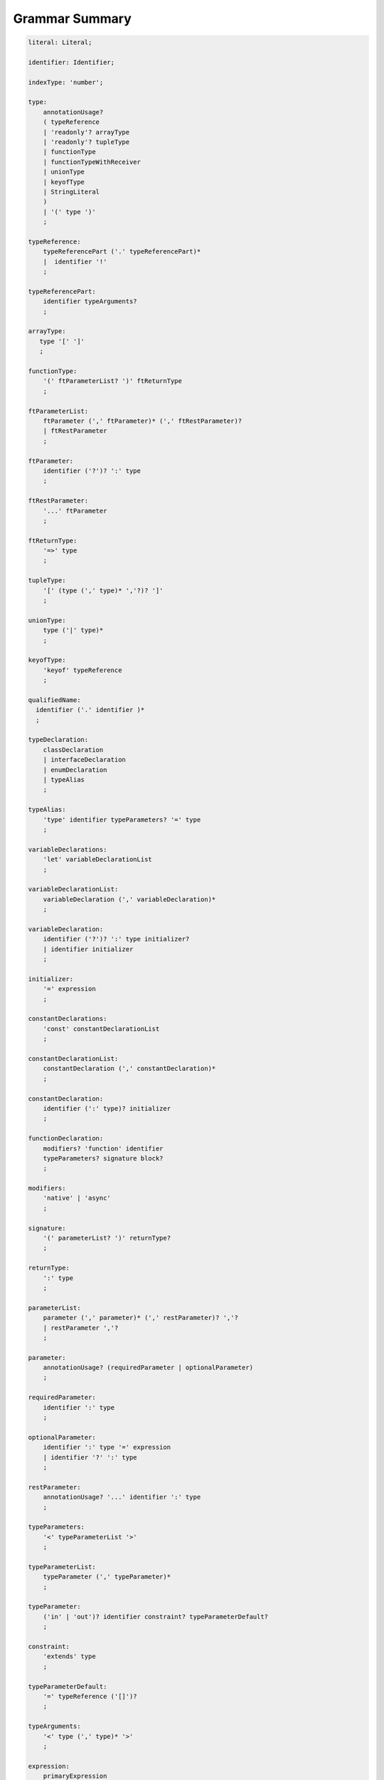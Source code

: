 ..
    Copyright (c) 2021-2025 Huawei Device Co., Ltd.
    Licensed under the Apache License, Version 2.0 (the "License");
    you may not use this file except in compliance with the License.
    You may obtain a copy of the License at
    http://www.apache.org/licenses/LICENSE-2.0
    Unless required by applicable law or agreed to in writing, software
    distributed under the License is distributed on an "AS IS" BASIS,
    WITHOUT WARRANTIES OR CONDITIONS OF ANY KIND, either express or implied.
    See the License for the specific language governing permissions and
    limitations under the License.

.. _Grammar Summary:

Grammar Summary
###############

.. code-block:: abnf

    literal: Literal;

    identifier: Identifier;

    indexType: 'number';

    type:
        annotationUsage?
        ( typeReference
        | 'readonly'? arrayType
        | 'readonly'? tupleType
        | functionType
        | functionTypeWithReceiver
        | unionType
        | keyofType
        | StringLiteral
        )
        | '(' type ')'
        ;

    typeReference:
        typeReferencePart ('.' typeReferencePart)*
        |  identifier '!'
        ;

    typeReferencePart:
        identifier typeArguments?
        ;

    arrayType:
       type '[' ']'
       ;

    functionType:
        '(' ftParameterList? ')' ftReturnType
        ;

    ftParameterList:
        ftParameter (',' ftParameter)* (',' ftRestParameter)?
        | ftRestParameter
        ;

    ftParameter:
        identifier ('?')? ':' type
        ;

    ftRestParameter:
        '...' ftParameter
        ;

    ftReturnType:
        '=>' type
        ;

    tupleType:
        '[' (type (',' type)* ','?)? ']'
        ;

    unionType:
        type ('|' type)*
        ;

    keyofType:
        'keyof' typeReference
        ;

    qualifiedName:
      identifier ('.' identifier )*
      ;

    typeDeclaration:
        classDeclaration
        | interfaceDeclaration
        | enumDeclaration
        | typeAlias
        ;

    typeAlias:
        'type' identifier typeParameters? '=' type
        ;

    variableDeclarations:
        'let' variableDeclarationList
        ;

    variableDeclarationList:
        variableDeclaration (',' variableDeclaration)*
        ;

    variableDeclaration:
        identifier ('?')? ':' type initializer?
        | identifier initializer
        ;

    initializer:
        '=' expression
        ;

    constantDeclarations:
        'const' constantDeclarationList
        ;

    constantDeclarationList:
        constantDeclaration (',' constantDeclaration)*
        ;

    constantDeclaration:
        identifier (':' type)? initializer
        ;

    functionDeclaration:
        modifiers? 'function' identifier
        typeParameters? signature block?
        ;

    modifiers:
        'native' | 'async'
        ;

    signature:
        '(' parameterList? ')' returnType?
        ;

    returnType:
        ':' type
        ;

    parameterList:
        parameter (',' parameter)* (',' restParameter)? ','?
        | restParameter ','?
        ;

    parameter:
        annotationUsage? (requiredParameter | optionalParameter)
        ;

    requiredParameter:
        identifier ':' type
        ;

    optionalParameter:
        identifier ':' type '=' expression
        | identifier '?' ':' type
        ;

    restParameter:
        annotationUsage? '...' identifier ':' type
        ;

    typeParameters:
        '<' typeParameterList '>'
        ;

    typeParameterList:
        typeParameter (',' typeParameter)*
        ;

    typeParameter:
        ('in' | 'out')? identifier constraint? typeParameterDefault?
        ;

    constraint:
        'extends' type
        ;

    typeParameterDefault:
        '=' typeReference ('[]')?
        ;

    typeArguments:
        '<' type (',' type)* '>'
        ;

    expression:
        primaryExpression
        | castExpression
        | instanceOfExpression
        | typeOfExpression
        | nullishCoalescingExpression
        | spreadExpression
        | unaryExpression
        | binaryExpression
        | assignmentExpression
        | conditionalExpression
        | stringInterpolation
        | lambdaExpression
        | lambdaExpressionWithReceiver
        | launchExpression
        | awaitExpression
        ;

    primaryExpression:
        literal
        | namedReference
        | arrayLiteral
        | objectLiteral
        | recordLiteral
        | thisExpression
        | parenthesizedExpression
        | methodCallExpression
        | fieldAccessExpression
        | indexingExpression
        | functionCallExpression
        | newExpression
        | ensureNotNullishExpression
        ;

    binaryExpression:
        multiplicativeExpression
        | additiveExpression
        | shiftExpression
        | relationalExpression
        | equalityExpression
        | bitwiseAndLogicalExpression
        | conditionalAndExpression
        | conditionalOrExpression
        ;

    objectReference:
        typeReference
        | 'super'
        | primaryExpression
        ;

    arguments:
        '(' argumentSequence? ')'
        ;

    argumentSequence:
        restArgument
        | expression (',' expression)* (',' restArgument)? ','?
        ;

    restArgument:
        '...'? expression
        ;

    namedReference:
      qualifiedName typeArguments?
      ;

    arrayLiteral:
        '[' expressionSequence? ']'
        ;

    expressionSequence:
        expression (',' expression)* ','?
        ;

    objectLiteral:
       '{' valueSequence? '}'
       ;

    valueSequence:
       nameValue (',' nameValue)* ','?
       ;

    nameValue:
       identifier ':' expression
       ;

    recordLiteral:
       '{' keyValueSequence? '}'
       ;

    keyValueSequence:
       keyValue (',' keyValue)* ','?
       ;

    keyValue:
       expression ':' expression
       ;

    spreadExpression:
        '...' expression
        ;

    parenthesizedExpression:
        '(' expression ')'
        ;

    thisExpression:
        'this'
        ;

    fieldAccessExpression:
        objectReference ('.' | '?.') identifier
        ;

    methodCallExpression:
        objectReference ('.' | '?.') identifier typeArguments? arguments block?
        ;

    functionCallExpression:
        expression ('?.' | typeArguments)? arguments block?
        ;

    indexingExpression:
        expression ('?.')? '[' expression ']'
        ;

    newExpression:
        newClassInstance
        | newArrayInstance
        ;

    newClassInstance:
        'new' typeArguments? typeReference arguments?
        ;

    castExpression:
        expression 'as' type
        ;

    instanceOfExpression:
        expression 'instanceof' type
        ;

    typeOfExpression:
        'typeof' expression
        ;

    ensureNotNullishExpression:
        expression '!'
        ;

    nullishCoalescingExpression:
        expression '??' expression
        ;

    unaryExpression:
        expression '++'
        | expression '--'
        | '++' expression
        | '--' expression
        | '+' expression
        | '-' expression
        | '~' expression
        | '!' expression
        ;

    multiplicativeExpression:
        expression '*' expression
        | expression '/' expression
        | expression '%' expression
        ;

    additiveExpression:
        expression '+' expression
        | expression '-' expression
        ;

    shiftExpression:
        expression '<<' expression
        | expression '>>' expression
        | expression '>>>' expression
        ;

    relationalExpression:
        expression '<' expression
        | expression '>' expression
        | expression '<=' expression
        | expression '>=' expression
        ;

    equalityExpression:
        expression ('==' | '===' | '!=' | '!==') expression
        ;

    bitwiseAndLogicalExpression:
        expression '&' expression
        | expression '^' expression
        | expression '|' expression
        ;

    conditionalAndExpression:
        expression '&&' expression
        ;

    conditionalOrExpression:
        expression '||' expression
        ;

    assignmentExpression:
        lhsExpression assignmentOperator rhsExpression
        ;

    assignmentOperator
        : '='
        | '+='  | '-='  | '*='   | '='  | '%='
        | '<<=' | '>>=' | '>>>='
        | '&='  | '|='  | '^='
        ;

    lhsExpression:
        expression
        ;

    rhsExpression:
        expression
        ;

    conditionalExpression:
        expression '?' expression ':' expression
        ;

    stringInterpolation:
        '`' (BacktickCharacter | embeddedExpression)* '`'
        ;

    embeddedExpression:
        '${' expression '}'
        ;

    lambdaExpression:
        annotationUsage? ('async'|typeParameters)? lambdaSignature '=>' lambdaBody
        ;

    lambdaBody:
        expression | block
        ;

    lambdaSignature:
        '(' lambdaParameterList? ')' returnType?
        | identifier    
        ;

    lambdaParameterList:
        lambdaParameter (',' lambdaParameter)* (',' restParameter)? ','?
        | restParameter ','?
        ;

    lambdaParameter:
        annotationUsage? (lambdaRequiredParameter | lambdaOptionalParameter)    
        ;

    lambdaRequiredParameter:
        identifier (':' type)?
        ;

    lambdaOptionalParameter:
        identifier '?' (':' type)?
        ;

    lambdaRestParameter:
        '...' lambdaRequiredParameter
        ;

    constantExpression:
        expression
        ;

    statement:
        expressionStatement
        | block
        | localDeclaration
        | ifStatement
        | loopStatement
        | breakStatement
        | continueStatement
        | returnStatement
        | switchStatement
        | throwStatement
        | tryStatement
        ;

    expressionStatement:
        expression
        ;

    block:
        '{' statement* '}'
        ;

    localDeclaration:
        annotationUsage?
        ( variableDeclaration
        | constantDeclaration
        | typeDeclaration
        )
        ;

    ifStatement:
        'if' '(' expression ')' thenStatement
        ('else' elseStatement)?
        ;

    thenStatement:
        statement
        ;

    elseStatement:
        statement
        ;

    loopStatement:
        (identifier ':')?
        whileStatement
        | doStatement
        | forStatement
        | forOfStatement
        ;

    whileStatement:
        'while' '(' expression ')' statement
        ;

    doStatement
        : 'do' statement 'while' '(' expression ')'
        ;

    forStatement:
        'for' '(' forInit? ';' expression? ';' forUpdate? ')' statement
        ;

    forInit:
        expressionSequence
        | variableDeclarations
        ;

    forUpdate:
        expressionSequence
        ;

    forOfStatement:
        'for' '(' forVariable 'of' expression ')' statement
        ;

    forVariable:
        identifier | ('let' | 'const') identifier (':' type)?
        ;

    breakStatement:
        'break' identifier?
        ;

    continueStatement:
        'continue' identifier?
        ;

    returnStatement:
        'return' expression?
        ;

    switchStatement:
        (identifier ':')? 'switch' '(' expression ')' switchBlock
        ;

    switchBlock
        : '{' caseClause* defaultClause? caseClause* '}'
        ;

    caseClause
        : 'case' expression ':' statement*
        ;

    defaultClause
        : 'default' ':' statement*
        ;

    throwStatement:
        'throw' expression
        ;

    tryStatement:
          'try' block catchClauses finallyClause?
          ;

    catchClauses:
          typedCatchClause* catchClause?
          ;

    catchClause:
          'catch' '(' identifier ')' block
          ;

    typedCatchClause:
          'catch' '(' identifier ':' typeReference ')' block
          ;

    finallyClause:
          'finally' block
          ;

    classDeclaration:
        classModifier? ('class' | 'struct') identifier typeParameters?
          classExtendsClause? implementsClause? classBody
        ;

    classModifier:
        'abstract' | 'final'
        ;

    classExtendsClause:
        'extends' typeReference
        ;

    implementsClause:
        'implements' interfaceTypeList
        ;

    interfaceTypeList:
        typeReference (',' typeReference)*
        ;

    classBody:
        '{'
           classBodyDeclaration* globalInitializer? classBodyDeclaration*
        '}'
        ;

    classBodyDeclaration:
        annotationUsage?
        accessModifier?
        ( constructorDeclaration
        | classFieldDeclaration
        | classMethodDeclaration
        | classAccessorDeclaration
        )
        ;

    accessModifier:
        'private'
        | 'internal'
        | 'protected'
        | 'public'
        ;

    classFieldDeclaration:
        fieldModifier* variableDeclaration
        ;

    fieldModifier:
        'static' | 'readonly'
        ;

    classMethodDeclaration:
        methodModifier* typeParameters? identifier signature block?
        ;

    methodModifier:
        'abstract'
        | 'static'
        | 'final'
        | 'override'
        | 'native'
        | 'async'
        ;

    classAccessorDeclaration:
        accessorModifier*
        ( 'get' identifier '(' ')' returnType block?
        | 'set' identifier '(' parameter ')' block?
        )
        ;

    accessorModifier:
        'abstract'
        | 'static'
        | 'final'
        | 'override'
        ;

    constructorDeclaration:
        'constructor' parameters throwMark? constructorBody
        ;


    constructorBody:
        '{' statement* '}'
        ;

    interfaceDeclaration:
        'interface' identifier typeParameters?
        interfaceExtendsClause? '{' interfaceMember* '}'
        ;

    interfaceExtendsClause:
        'extends' interfaceTypeList
        ;

    interfaceMember:
        annotationUsage?
        ( interfaceProperty
        | interfaceMethodDeclaration
        )
        ;

    interfaceProperty:
        'readonly'? identifier '?'? ':' type
        | 'get' identifier '(' ')' returnType
        | 'set' identifier '(' parameter ')'
        ;

    interfaceMethodDeclaration:
        identifier signature
        | interfaceDefaultMethodDeclaration
        ;

    enumDeclaration:
        'const'? 'enum' identifier '{' enumConstantList? '}'
        ;

    enumConstantList:
        enumConstant (',' enumConstant)* ','?
        ;

    enumConstant:
        identifier ('=' constantExpression)?
        ;

    compilationUnit:
        separateModuleDeclaration
        | packageDeclaration
        | declarationModule
        ;

    packageDeclaration:
        packageModule+
        ;

    separateModuleDeclaration:
        importDirective* (topDeclaration | topLevelStatements | exportDirective)*
        ;

    importDirective:
        'import'
        (allBinding|selectiveBindings|defaultBinding|typeBinding 'from')?
        importPath
        ;

    allBinding:
        '*' bindingAlias
        ;

    selectiveBindings:
        '{' (nameBinding (',' nameBinding)*)? '}'
        ;

    defaultBinding:
        identifier | ( '{' 'default' 'as' identifier '}' )
        ;

    typeBinding:
        'type' selectiveBindings
        ;

    nameBinding:
        identifier bindingAlias?
        ;

    bindingAlias:
        'as' identifier
        ;

    importPath:
        StringLiteral
        ;

    declarationModule:
        importDirective*
        ( 'export'? ambientDeclaration
        | 'export'? typeAlias
        | selectiveExportDirective
        )*
        ;

    topDeclaration:
        ('export' 'default'?)?
        annotationUsage?
        ( typeDeclaration
        | variableDeclarations
        | constantDeclarations
        | functionDeclaration
        | functionWithReceiverDeclaration
        | accessorWithReceiverDeclaration
        | namespaceDeclaration
        | ambientDeclaration
        )
        ;

    namespaceDeclaration:
        'namespace' qualifiedName '{' topDeclaration* '}'
        ;

    exportDirective:
        selectiveExportDirective
        | singleExportDirective
        | exportTypeDirective
        | reExportDirective
        ;

    selectiveExportDirective:
        'export' selectiveBindings
        ;

    singleExportDirective:
        'export' 
        'default'? identifier |
        'default' expression
        ;

    exportTypeDirective:
        'export' 'type' selectiveBindings
        ;

    reExportDirective:
        'export' ('*' | selectiveBindings) 'from' importPath
        ;

    topLevelStatements:
        statement*
        ;

    ambientDeclaration:
        'declare'
        ( ambientConstantDeclaration
        | ambientFunctionDeclaration
        | ambientClassDeclaration
        | ambientInterfaceDeclaration
        | ambientNamespaceDeclaration
        | 'const'? enumDeclaration
        )
        ;

    ambientConstantDeclaration:
        'const' ambientConstList ';'
        ;

    ambientConstList:
        ambientConst (',' ambientConst)*
        ;

    ambientConst:
        identifier ((':' type) | ('=' (IntegerLiteral|FloatLiteral|StringLiteral|MultilineStringLiteral)))
        ;

    ambientFunctionDeclaration:
        'function' identifier typeParameters? signature
        ;

    ambientClassDeclaration:
        'class' identifier typeParameters? classExtendsClause? implementsClause?
        '{' ambientClassBodyDeclaration* '}'
        ;

    ambientClassBodyDeclaration:
        ambientAccessModifier?
        ( ambientFieldDeclaration
        | ambientConstructorDeclaration
        | ambientMethodDeclaration
        | ambientAccessorDeclaration
        | ambientIndexerDeclaration
        | ambientCallSignatureDeclaration
        | ambientIterableDeclaration
        )
        ;

    ambientAccessModifier:
        'public' | 'protected'
        ;

    ambientFieldDeclaration:
        ambientFieldModifier* identifier ':' type
        ;

    ambientFieldModifier:
        'static' | 'readonly'
        ;

    ambientConstructorDeclaration:
        'constructor' parameters throwMark?
        ;

    ambientMethodDeclaration:
        ambientMethodModifier* identifier signature
        ;

    ambientMethodModifier:
        'static'
        ;

    ambientAccessorDeclaration:
        ambientMethodModifier*
        ( 'get' identifier '(' ')' returnType
        | 'set' identifier '(' parameter ')'
        )
        ;

    ambientIndexerDeclaration:
        'readonly'? '[' identifier ':' indexType ']' returnType
        ;

    ambientCallSignatureDeclaration:
        signature
        ;

    ambientIterableDeclaration:
        '[Symbol.iterator]' '(' ')' returnType
        ;

    ambientInterfaceDeclaration:
        'interface' identifier typeParameters?
        interfaceExtendsClause?
        '{' ambientInterfaceMember* '}'
        ;

    ambientInterfaceMember
        : interfaceProperty
        | interfaceMethodDeclaration
        | ambientIndexerDeclaration
        | ambientCallSignatureDeclaration
        | ambientIterableDeclaration
        ;

    ambientNamespaceDeclaration:
        'namespace' qualifiedName '{' ambientNamespaceElement* '}'
        ;

    ambientNamespaceElement:
        ambientNamespaceElementDeclaration | selectiveExportDirective
    ;

    ambientNamespaceElementDeclaration:
        'export'?
        ( ambientConstantDeclaration
        | ambientFunctionDeclaration
        | ambientClassDeclaration
        | ambientInterfaceDeclaration
        | ambientNamespaceDeclaration
        | 'const'? enumDeclaration
        | typeAlias
        )
        ;

      newArrayInstance:
          'new' arrayElementType dimensionExpression+ (arrayElement)?
          ;

      arrayElementType:
          typeReference
          | '(' type ')'
          ;

      dimensionExpression:
          '[' expression ']'
          ;

      arrayElement:
          '(' expression ')'
          ;

    interfaceDefaultMethodDeclaration:
        'private'? identifier signature block
        ;

    functionWithReceiverDeclaration:
        'function' identifier typeParameters? signatureWithReceiver block
        ;

    signatureWithReceiver:
        '(' receiverParameter (', ' parameterList)? ')' returnType? throwMark?
        ;

    receiverParameter:
        annotationUsage? 'this' ':' type
        ;

    accessorWithReceiverDeclaration:
          'get' identifier '(' receiverParameter ')' returnType block
        | 'set' identifier '(' receiverParameter ',' parameter ')' block
        ;

    functionTypeWithReceiver:
        '(' receiverParameter (',' ftParameterList)? ')' ftReturnType
        ;

    lambdaExpressionWithReceiver:
        annotationUsage? typeParameters? '(' receiverParameter (',' lambdaParameterList)? ')'
        returnType? throwMark? '=>' lambdaBody
        ;

    trailingLambdaCall:
        ( objectReference '.' identifier typeArguments?
        | expression ('?.' | typeArguments)?
        )
        arguments block
        ;

      launchExpression:
        'launch' functionCallExpression|methodCallExpression|lambdaExpression;

      awaitExpression:
        'await' expression
        ;

      packageModule:
          packageHeader packageModuleDeclaration
          ;

      packageHeader:
          'package' qualifiedName
          ;

      packageModuleDeclaration:
          importDirective* packageTopDeclaration*
          ;

      packageTopDeclaration:
          topDeclaration | initializerBlock
          ;

      initializerBlock:
          'static' block
          ;

    annotationDeclaration:
        '@interface' identifier '{' annotationField* '}'
        ;

    annotationField:
        identifier ':' type constInitializer?
        ;

    constInitializer:
        '=' constantExpression
        ;

    annotationUsage:
        '@' qualifiedName annotationValues?
        ;

    annotationValues:
        '(' (objectLiteral | constantExpression)? ')'
        ;

    ambientAnnotationDeclaration:
        'declare' annotationDeclaration
        ;

    Identifier:
      IdentifierStart IdentifierPart*
      ;

    IdentifierStart:
      UnicodeIDStart
      | '$'
      | '_'
      | '\\' EscapeSequence
      ;

    IdentifierPart:
      UnicodeIDContinue
      | '$'
      | ZWNJ
      | ZWJ
      | '\\' EscapeSequence
      ;

    ZWJ:
     '\u200C'
    ;

    ZWNJ:
     '\u200D'
    ;

    UnicodeIDStart
      : Letter
      | ['$']
      | '\\' UnicodeEscapeSequence;

    UnicodeIDContinue
      : UnicodeIDStart
      | UnicodeDigit
      | '\u200C'
      | '\u200D';

    UnicodeEscapeSequence:
      'u' HexDigit HexDigit HexDigit HexDigit
      | 'u' '{' HexDigit HexDigit+ '}'
      ;

    Letter
      : UNICODE_CLASS_LU
      | UNICODE_CLASS_LL
      | UNICODE_CLASS_LT
      | UNICODE_CLASS_LM
      | UNICODE_CLASS_LO
      ;

    UnicodeDigit
      : UNICODE_CLASS_ND
      ;

    Literal:
      IntegerLiteral
      | FloatLiteral
      | BigIntLiteral
      | BooleanLiteral
      | StringLiteral
      | MultilineStringLiteral
      | NullLiteral
      | UndefinedLiteral
      | CharLiteral
      ;

    IntegerLiteral:
      DecimalIntegerLiteral
      | HexIntegerLiteral
      | OctalIntegerLiteral
      | BinaryIntegerLiteral
      ;

    DecimalIntegerLiteral:
      '0'
      | DecimalDigitNotNull ('_'? DecimalDigit)*
      ;

    DecimalDigit:
      [0-9]
      ;

    DecimalDigitNotNull:
      [1-9]
      ;

    HexIntegerLiteral:
      '0' [xX]  ( HexDigit
      | HexDigit (HexDigit | '_')* HexDigit
      )
      ;

    HexDigit:
      [0-9a-fA-F]
      ;

    OctalIntegerLiteral:
      '0' [oO] ( OctalDigit
      | OctalDigit (OctalDigit | '_')* OctalDigit )
      ;

    OctalDigit:
      [0-7]
      ;

    BinaryIntegerLiteral:
      '0' [bB] ( BinaryDigit
      | BinaryDigit (BinaryDigit | '_')* BinaryDigit )
      ;

    BinaryDigit:
      [0-1]
      ;

    FloatLiteral:
        DecimalIntegerLiteral '.' FractionalPart? ExponentPart? FloatTypeSuffix?
        | '.' FractionalPart ExponentPart? FloatTypeSuffix?
        | DecimalIntegerLiteral ExponentPart FloatTypeSuffix?
        ;

    ExponentPart:
        [eE] [+-]? DecimalIntegerLiteral
        ;

    FractionalPart:
        DecimalDigit
        | DecimalDigit (DecimalDigit | '_')* DecimalDigit
        ;

    FloatTypeSuffix:
        'f'
        ;

    BigIntLiteral:
      '0n'
      | [1-9] ('_'? [0-9])* 'n'
      ;

    BooleanLiteral:
        'true' | 'false'
        ;

    StringLiteral:
        '"' DoubleQuoteCharacter* '"'
        | '\'' SingleQuoteCharacter* '\''
        ;

    DoubleQuoteCharacter:
        ~["\\\r\n]
        | '\\' EscapeSequence
        ;

    SingleQuoteCharacter:
        ~['\\\r\n]
        | '\\' EscapeSequence
        ;

    EscapeSequence:
        ['"bfnrtv0\\]
        | 'x' HexDigit HexDigit
        | 'u' HexDigit HexDigit HexDigit HexDigit
        | 'u' '{' HexDigit+ '}'
        | ~[1-9xu\r\n]
        ;

    MultilineStringLiteral:
        '`' (BacktickCharacter)* '`'
        ;

    BacktickCharacter:
        ~['\\\r\n]
        | '\\' EscapeSequence
        | LineContinuation
        ;

     LineContinuation:
        '\\' [\r\n\u2028\u2029]+
        ;

    NullLiteral:
        'null'
        ;

    UndefinedLiteral:
        'undefined'
        ;

    CharLiteral:
        'c\'' SingleQuoteCharacter '\''
        ;

.. raw:: pdf

   PageBreak
